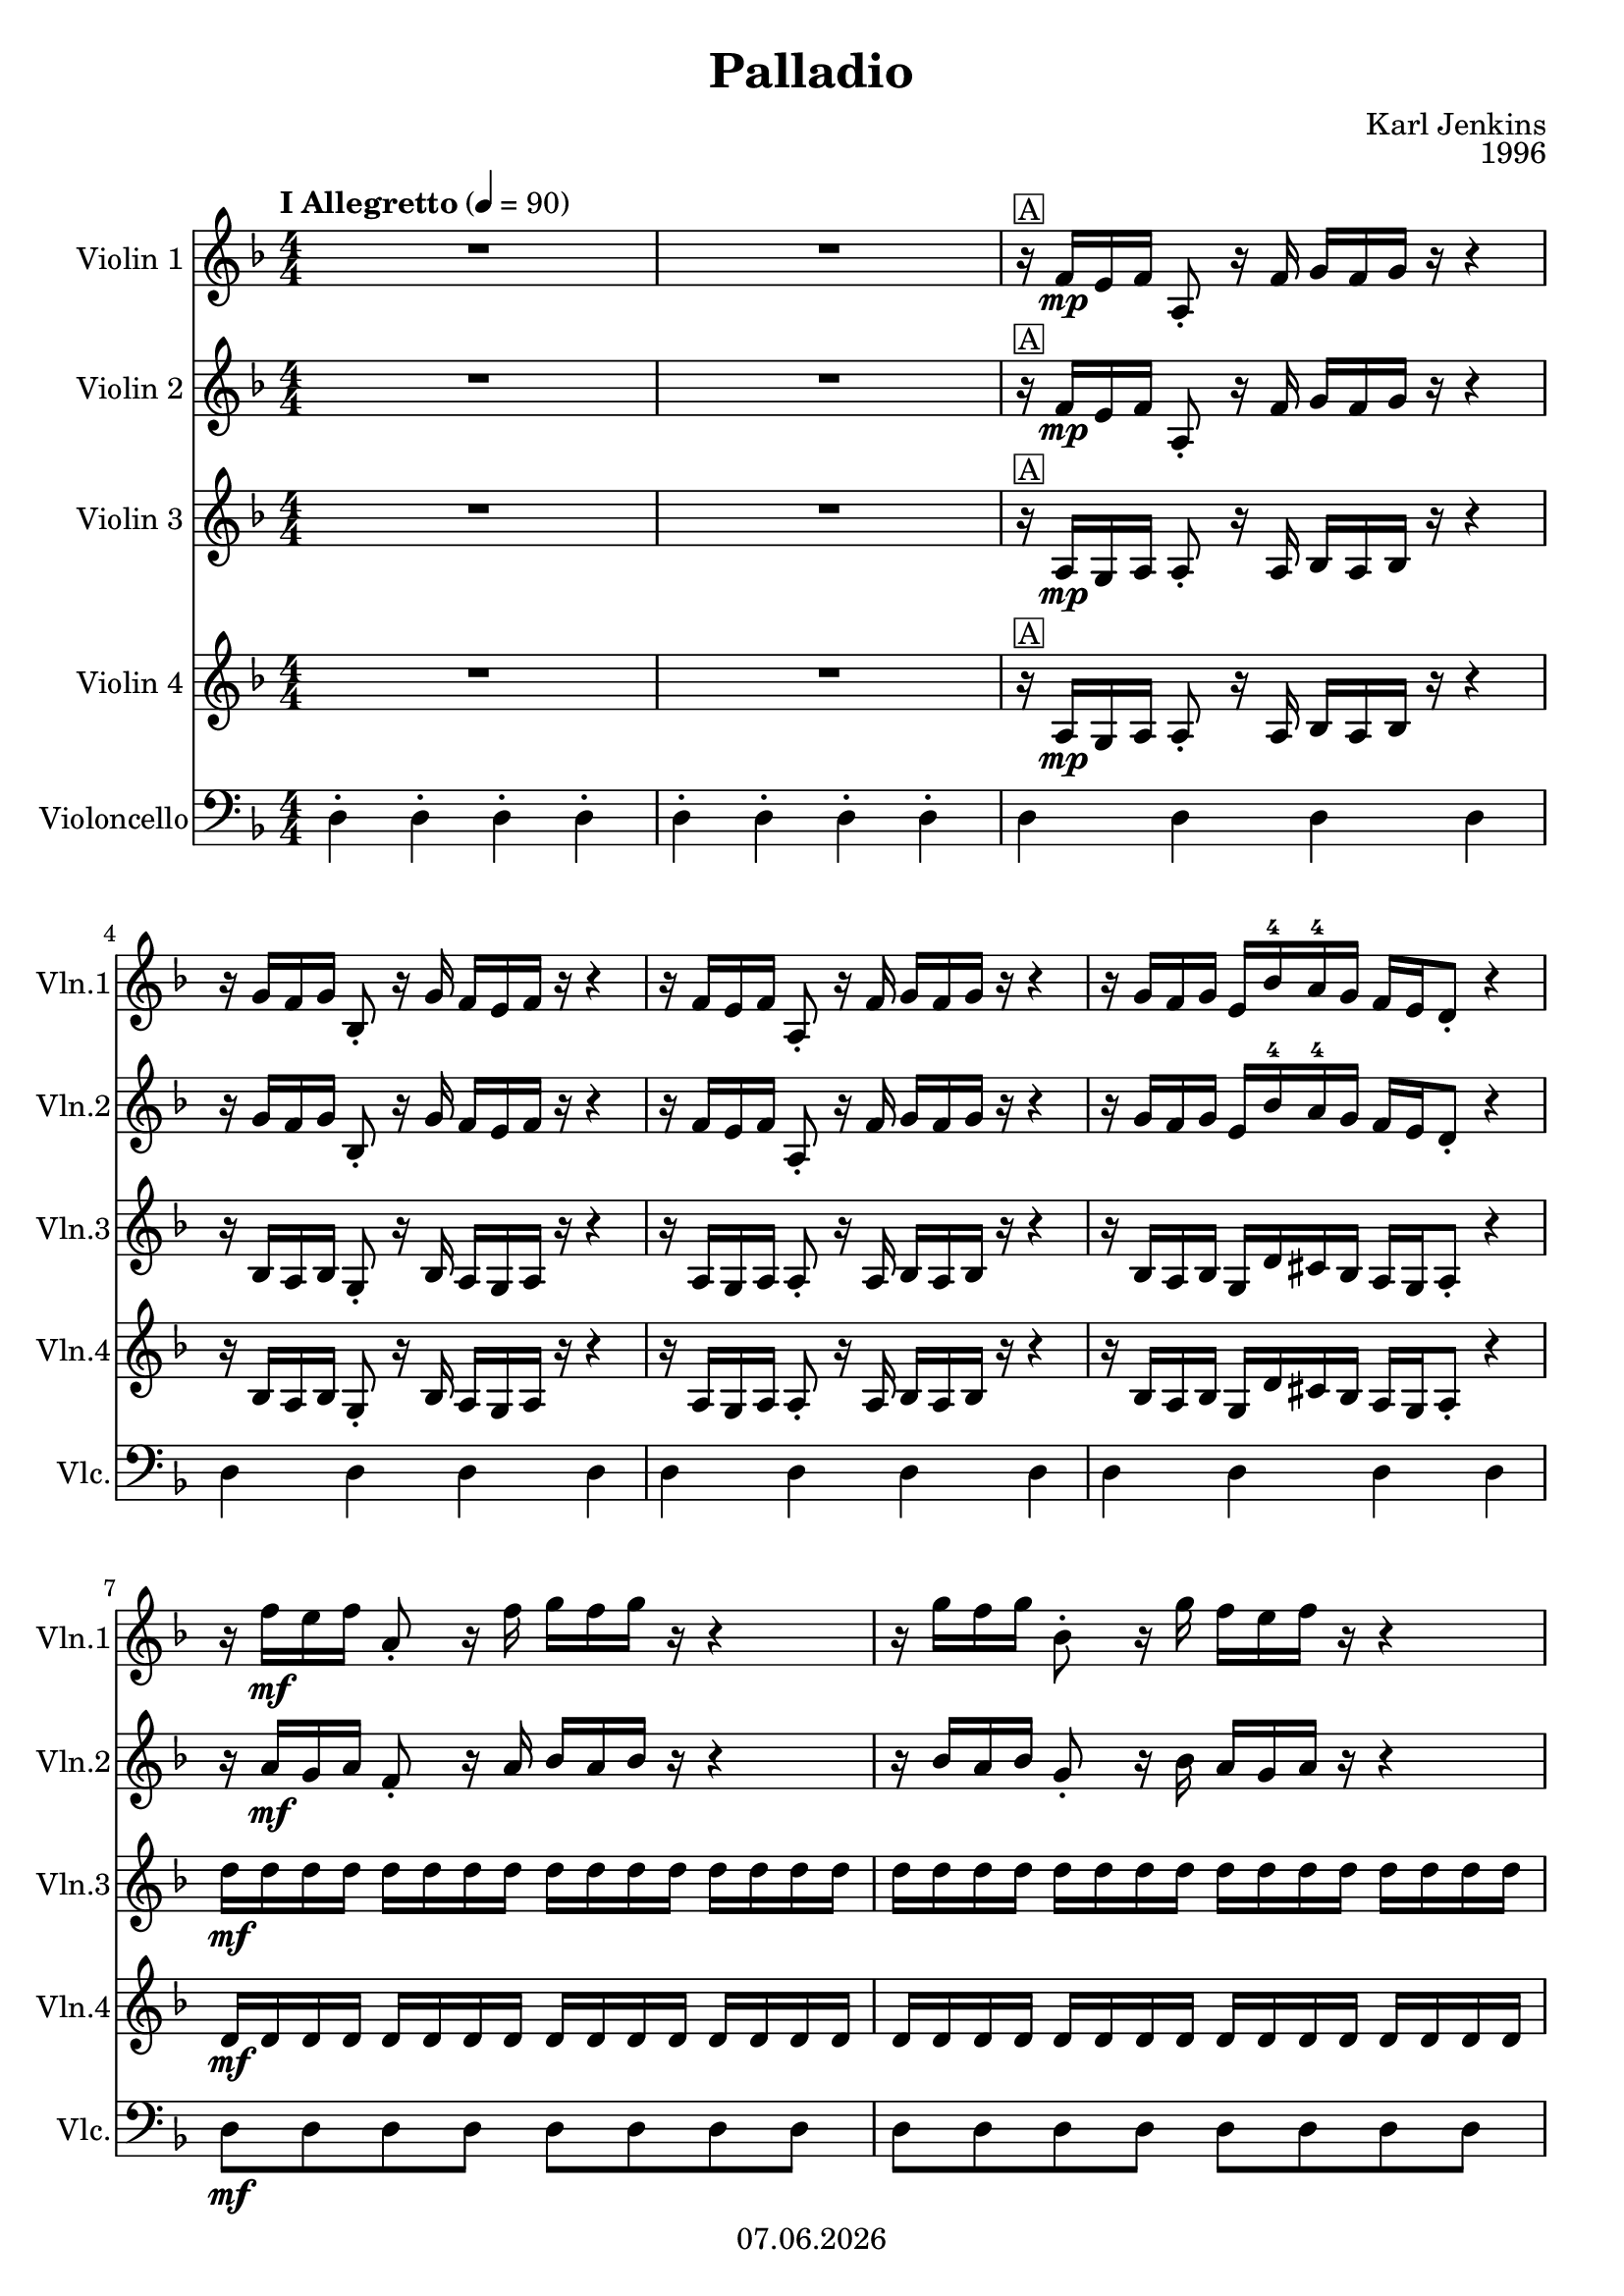 % Based on template "Ensemble Sheet" v1.4
\version "2.18.2"

#(set-default-paper-size "a4")

\header {
  title = "Palladio"
  subtitle = ""
  composer = "Karl Jenkins"
  opus = "1996"
  copyright = #(strftime "%d.%m.%Y" (localtime (current-time)))
  tagline = \markup { \composer - \title }
  instrument = ""
}

globalSettings= {
  \key d \minor
  \time 4/4
  \numericTimeSignature
  \tempo "I Allegretto" 4=90
  \mergeDifferentlyHeadedOn
  \mergeDifferentlyDottedOn
}

violinI =  \relative f' {
  \globalSettings
  \clef "treble"
  R1*2 | % 2
  r16^\markup { \box "A" } f16\mp e16 f16 a,8-. r16 f'16 g16 f16 g16 r16 r4 | % 3
  r16 g16 f16 g16 bes,8-. r16 g'16 f16 e16 f16 r16 r4 | % 4
  r16 f16 e16 f16 a,8-. r16 f'16 g16 f16 g16 r16 r4 | % 5
  r16 g16 f16 g16 e16 bes'16 -4 a16 -4 g16 f16 e16 d8-. r4 | % 6
  r16 f'16\mf e16 f16 a,8-. r16 f'16 g16 f16 g16 r16 r4 | % 7
  r16 g16 f16 g16 bes,8-. r16 g'16 f16 e16 f16 r16 r4 | % 8
  r16 f16 e16 f16 a,8-. r16 f'16 g16 f16 g16 r16 r4 | % 9
  r16 g16 f16 g16 e16 bes'16 a16 g16 f16 e16 d8-. r4 | % 10
  r16\segno f16 \mp \cresc e16 f16 r16 f16 e16 f16 r16 e16 d16 e16 r16 e16 d16 e16 | % 11
  r16 d16 cis16 d16 r16 d16 cis16 d16 cis16 d16 e16 cis16 d16 a16 f16 d16 | % 12
  r16 f'16 \mf \cresc e16 f16 a,16 f'16 e16 f16 g,16 e'16 d16 e16 g,16 e'16 d16 e16 | % 13
  f,16 d'16 cis16 d16 f,16 d'16 cis16 d16 f,16 d'16 cis16 d16 f,16 d'16 cis16 d16 | % 14
  cis16 \f \cresc cis16 b16 cis16 d16 d16 cis16 d16 e16 e16 d16 e16 f16 f16 e16 d16 | % 15
  cis16 cis16 \tuplet 3/2  { a16( b16 cis16 } d16) d16  \tuplet 3/2  { b16( cis16 d16 } e16) e16 \tuplet 3/2  { cis16( d16 e16 } f16) f16 e16 d16 | % 16
  cis16 :64 cis16 :64 b16 :64 cis16 :64 d16 :64 d16 :64 cis16 :64 d16 :64 e16 :64 e16 :64 d16 :64 e16 :64 f16 :64 f16 :64 e16 :64 d16 :64 | % 17
  cis16 cis16 cis16 cis16 cis16 cis16 cis16 cis16 <a, e' cis'>4\ff r4  | % 18
  r16^\markup { \box "B" } f'16\mp e16 f16 a,8-. r16 f'16 g16 f16 g16 r16 r4 | % 19
  r16 g16 f16 g16 bes,8-. r16 g'16 f16 e16 f16 r16 r4 | % 20
  r16 f16 e16 f16 a,8-. r16 f'16 g16 f16 g16 r16 r4 | % 21
  r16 g16 f16 g16 e16 bes'16 -4 a16 -4 g16 f16 e16 d8-. r4 | % 22
  r16 f'16\mf e16 f16 a,8-. r16 f'16 g16 f16 g16 r16 r4 | % 23
  r16 g16 f16 g16 bes,8-. r16 g'16 f16 e16 f16 r16 r4 | % 24
  r16 f16 e16 f16 a,8-. r16 f'16 g16 f16 g16 r16 r4 | % 25
  r16 g16 f16 g16 e16 bes'16 a16 g16 f16 e16 d8-.^\markup { \italic "to Coda" } r4 | % 26
  r16^\markup { \box "C" } fis,\mf e fis d8 fis g16 fis g8~ g4 | % 27
  r16 a g a fis8 a bes16 a bes8~ bes4  | % 28
  r16 bes a bes d,8 bes' c2 | % 29
  r16 a g a c,8 a' bes2 | % 30
  r16 g f g bes,8 g' a2 | % 31
  r16 f e f a,8 f' g2~ | % 32
  g4 f e2 | % 33
  d16 \f d16 d16 d16 es16 es16 es16 es16 d16 d16 d16 d16 cis16 cis16 cis16 cis16 | % 34
  r16 fis'16\mf e16 fis16 d8 fis8 g16 fis16 g8~ g4 | % 35
  r16 a16 g16 a16 fis8 a8 bes16 a16 bes8~ bes4 | % 36
  r16 bes16 a16 bes16 d,8 \tuplet 6/2  { d32 ( e32 f32 g32 a32 bes32 } c2) s16 | % 37
  r16 a16 g16 a16 c,8 \tuplet 6/2  { c32 ( d32 e32 f32 g32 a32 } bes2) s16 | % 38
  r16 g16 f16 g16 bes,8 \tuplet 6/2  { bes32 ( c32 d32 e32 f32 g32 } a2) s16 | % 39
  r16 f16 e16 f16 a,8 \tuplet 6/2  { a32 ( bes32 c32 d32 e32 f32 } g2 s16 | % 40
  g4 ) f4  e2 | % 41
  d16 d16 d16\< d16 es16 es16 es16 es16 d16 d16 d16 d16 cis16 cis16 \! cis16 cis16 | % 42
  r16^\markup { \box "D" } f16\ff e16 f16 a,8-. r8 r16 f'16 e16 f16 a,8-. r8 | % 43
  r16 f'16 e16 f16 a,8-. r8 r16 f'16 e16 f16 a,8-. r8 | % 44
  r16 f'16 e16 f16 a,8-. r8 r16 f'16 e16 f16 a,16 f e d | % 45
  a16\mf f''16 e16 f16 d2.\< | % 46
  r16\! es16\mf d16 es16 c2.\<  | % 47
  r16\! d16\mf c16 d16 bes2.\<  | % 48
  r16\! c16\mf bes16 c16 a2.\<  | % 49
  r16\! bes16\mf a16 bes16 g2.\< | % 50
  g'16\! e16 e16 cis16 e16 cis16 cis16 bes16 cis16 bes16 bes16 g16 bes16 g16 g16 e16 | % 51
  d16\mf f16 e16 f16 a,8-. r16 f'16 g16 f16 g16 r16 r4 | % 52
  r16 g16 f16 g16 bes,8-. r16 g'16 f16 e16 f16 r16 r4 | % 53
  r16 f16 e16 f16 a,8-. r16 f'16 g16 f16 g16 r16 r4 | % 54
  r16 g16 f16 g16 e16 bes'16 -4 a16 -4 g16 f16 e16 d8-. r4 | % 55
  r16 f'16 e16 f16 a,8-. r16 f'16 g16 f16 g16 r16 r4 | % 56
  r16 g16 f16 g16 bes,8-. r16 g'16 f16 e16 f16 r16 r4 | % 57
  r16 f16 e16 f16 a,8-. r16 f'16 g16 f16 g16 r16 r4 | % 58
  r16 g16 f16 g16 e16 bes'16 a16 g16 f16^\markup { \italic "D.S. al Coda" }  e16 d8-. r4 | % 59
  \bar "||"
  f16->\p^\markup { \musicglyph #"scripts.coda" "CODA" } f16 f16 f16 f16 f16 f16 f16 fis16->\cresc fis16 fis16 fis16 fis16 fis16 fis16 fis16 | % 60
  g16-> g16 g16 g16 g16 g16 g16 g16 a16-> a16 a16 a16 a16 a16 a16 a16 | % 61
  b16-> b16 b16 b16 b16 b16 b16 b16 cis16-> cis16 cis16 cis16 cis16 cis16 cis16 cis16 | % 62
  d16-> d16 d16 d16 d16 d16 d16 d16 e16-> e16 e16 e16 e16 e16 e16 e16 | % 63
  d16\fff :32 a16 :32 fis16 :32 a16 d,16 :32 a'16 :32 fis16 :32 a16 :32 d16 :32 a16 :32 fis16 :32 a16 d,16 :32 a'16 :32 fis16 :32 a16 :32 | % 64
  d16 :32 a16 :32 fis16 :32 a16 d,16 :32 a'16 :32 fis16 :32 a16 :32 d16 :32 a16 :32 fis16 :32 a16 d,16 :32 a'16 :32 fis16 :32 a16 :32 | % 65
  << <fis d'>1\ffff \\ <d, a'>4 s2. | >> %66
  \bar "|."
}



violinII =  \relative a {
  \globalSettings
  \clef "treble"
  R1*2 | % 2
  r16^\markup { \box "A" } f'16\mp e16 f16 a,8-. r16 f'16 g16 f16 g16 r16 r4 | % 3
  r16 g16 f16 g16 bes,8-. r16 g'16 f16 e16 f16 r16 r4 | % 4
  r16 f16 e16 f16 a,8-. r16 f'16 g16 f16 g16 r16 r4 | % 5
  r16 g16 f16 g16 e16 bes'16 -4 a16 -4 g16 f16 e16 d8-. r4 | % 6
  r16 a'16\mf g16 a16 f8-. r16 a16 bes16 a16 bes16 r16 r4 | % 7
  r16 bes16 a16 bes16 g8-. r16 bes16 a16 g16 a16 r16 r4 | % 8
  r16 a16 g16 a16 f8-. r16 a16 bes16 a16 bes16 r16 r4 | % 9
  r16 bes16 a16 bes16 g16 d'16 cis16 bes16 a16 g16 f8-. r4 | % 10
  r16\segno a16 \mp \cresc g16 a16 r16 a16 g16 a16 r16 g16 f16 g16 r16 g16 f16 g16 | % 11
  r16 f16 e16 f16 r16 f16 e16 f16 e16 f16 g16 e16 f16 f16 d16 a16 | % 12
  r16 a'16 \mf \cresc g16 a16 f16 a16 g16 a16 e16 g16 f16 g16 cis,16 g'16 f16 g16 | % 13
  d16 f16 e16 f16 d16 f16 e16 f16 d16 f16 e16 f16 d16 f16 e16 f16 | % 14
  e16 \f \cresc e16 d16 e16 f16 f16 e16 f16 g16 g16 f16 g16 a16 a16 g16 f16 | % 15
  e16 -3 e16 \tuplet 3/2  { cis16 ( d16 e16 } f16) f16 \tuplet 3/2  { d16 ( -0 e16 f16 } g16) g16 \tuplet 3/2 { e16 ( f16 g16 } a16) a16 g16 f16 | % 16
  e16 :64 e16 :64 d16 :64 e16 :64 f16 :64 f16 :64 e16 :64 f16 :64 g16 :64 g16 :64 f16 :64 g16 :64 a16 :64 a16 :64 g16 :64 f16 :64 | % 17
  e16 e16 e16 e16 e16 e16 e16 e16 <a, e' a>4\ff r4 | % 18
  r16^\markup { \box "B" } a16\mp g16 a16 a8-. r16 a16 bes16 a16 bes16 r16 r4 | % 19
  r16 bes16 a16 bes16 g8-. r16 bes16 a16 g16 a16 r16 r4 | % 20
  r16 a16 g16 a16 a8-. r16 a16 bes16 a16 bes16 r16 r4 | % 21
  r16 bes16 a16 bes16 g16 d'16 cis16 bes16 a16 g16 a8-. r4 | % 22
  r16 a'16 g16 a16 f8-. r16 a16 bes16 a16 bes16 r16 r4 | % 23
  r16 bes16 a16 bes16 g8-. r16 bes16 a16 g16 a16 r16 r4 | % 24
  r16 a16 g16 a16 f8-. r16 a16 bes16 a16 bes16 r16 r4 | % 25
  r16 bes16 a16 bes16 g16 d'16 cis16 bes16 a16 g16 f8-.^\markup { \italic "to Coda" } r4 | % 26
  d8^\markup { \box "C" } \mf d8 d8 d8 d8 d8 d8 d8 | % 27
  d8 d8 d8 d8 g8 g8 g8 g8 | % 28
  g8 g8 g8 g8 g8 g8 g8 g8 | % 29
  f8 f8 f8 f8 f8 f8 f8 f8 | % 30
  e8 e8 e8 e8 e8 e8 e8 e8 | % 31
  d8 d8 d8 d8 d8 d8 d8 d8 | % 32
  cis8 cis8 d8 d8 d8 d8 cis8 cis8 | % 33
  d16\f d16 d16 d16 es16 es16 es16 es16 d16 d16 d16 d16 cis16 cis16 cis16 cis16 | % 34
  d8\mf d8 d8 d8 d8 d8 d8 d8 | % 35
  d8 d8 d8 d8 g8 g8 g8 g8 | % 36
  g8 g8 g8 g8 g8 g8 g8 g8 | % 37
  f8 f8 f8 f8 f8 f8 f8 f8 | % 38
  e8 e8 e8 e8 e8 e8 e8 e8 | % 39
  d8 d8 d8 d8 d8 d8 d8 d8 | % 40
  cis8 cis8 d8 d8 d8 d8 cis8 cis8 | % 41
  d16 d16 d16\< d16 es16 es16 es16 es16 d16 d16 d16 d16 cis16 cis16\! cis16 cis16 | % 42
  a8-.^\markup { \box "D" } \ff r8 r16 f'16 e16 f16 a,8-. r8 r16 f'16 e16 f16 | % 43
  a,8-. r8 r16 f'16 e16 f16 a,8-. r8 r16 f'16 e16 f16 | % 44
  a,8-. r8 r16 f'16 e16 f16 a,16 f''16 e16 f16 a,16 f16 e16 d16 | % 45
  a8-. \mf r8 r16 f'16 e16 f16 d2\< | % 46
  r4\! r16 es16\mf d16 es16 c2\< | % 47
  r4\! r16 d16\mf c16 d16 bes2\< | % 48
  r4\! r16 c16\mf bes16 c16 a2\< | % 49
  r4\! r16 bes16\mf a16 bes16 g2\< | % 50
  e''16\! cis16 cis16 bes16 cis16 bes16 bes16 g16 bes16 g16 g16 e16 g16 e16 e16 cis16 | % 51
  d16\mf f16 e16 f16 a,8-. r16 f'16 g16 f16 g16 r16 r4 | % 52
  r16 g16 f16 g16 bes,8-. r16 g'16 f16 e16 f16 r16 r4 | % 53
  r16 f16 e16 f16 a,8-. r16 f'16 g16 f16 g16 r16 r4 | % 54
  r16 g16 f16 g16 e16 bes'16 -4 a16 -4 g16 f16 e16 d8-. r4 | % 55
  r16 a'16 g16 a16 f8-. r16 a16 bes16 a16 bes16 r16 r4 | % 56
  r16 bes16 a16 bes16 g8-. r16 bes16 a16 g16 a16 r16 r4 | % 57
  r16 a16 g16 a16 f8-. r16 a16 bes16 a16 bes16 r16 r4 | % 58
  r16 bes16 a16 bes16 g16 -3 d'16 cis16 bes16 a16^\markup { \italic "D.S. al Coda" }   g16 f16 r16 r4 | % 59
  \bar "||"
  <f a>16->\p^\markup { \musicglyph #"scripts.coda" "CODA" }  <f a>16 <f a>16 <f a>16 <f a>16 <f a>16 <f a>16 <f a>16 <fis b>16->\cresc <fis b>16 <fis b>16 <fis b>16 <fis b>16 <fis b>16 <fis b>16 <fis b>16 | % 60
  <g b>16-> <g b>16 <g b>16 <g b>16 <g b>16 <g b>16 <g b>16 <g b>16 <a d>16-> <a d>16 <a d>16 <a d>16 <a d>16 <a d>16 <a d>16 <a d>16 | % 61
  <b d>16-> <b d>16 <b d>16 <b d>16 <b d>16 <b d>16 <b d>16 <b d>16 <cis fis>16-> <cis fis>16 <cis fis>16 <cis fis>16 <cis fis>16 <cis fis>16 <cis fis>16 <cis fis>16 | % 62
  <d fis>16-> <d fis>16 <d fis>16 <d fis>16 <d fis>16 <d fis>16 <d fis>16 <d fis>16 <e a>16-> <e a>16 <e a>16 <e a>16 <e a>16 <e a>16 <e a>16 <e a>16 | % 63  
  fis16\fff :32 d16 :32 a16 :32 d16 :32 fis,16 :32 d'16 :32 a16 :32 d16 :32 fis16 :32 d16 :32 a16 :32 d16 :32 fis,16 :32 d'16 :32 a16 :32 d16 | % 129
  fis16 :32 d16 :32 a16 :32 d16 :32 fis,16 :32 d'16 :32 a16 :32 d16 :32 fis16 :32 d16 :32 a16 :32 d16 :32 fis,16 :32 d'16 :32 a16 :32 d16 | % 132
  << <fis, d'>1 \\ a,4\ffff s2.  >> | % 66
   \bar "|."
}

violinIII =  \relative a {
  \globalSettings
  \clef "treble"
  R1*2 | % 2
  r16^\markup { \box "A" } a16\mp g16 a16 a8-. r16 a16 bes16 a16 bes16 r16 r4 | % 3
  r16 bes16 a16 bes16 g8-. r16 bes16 a16 g16 a16 r16 r4 | % 4
  r16 a16 g16 a16 a8-. r16 a16 bes16 a16 bes16 r16 r4 | % 5
  r16 bes16 a16 bes16 g16 d'16 cis16 bes16 a16 g16 a8-. r4 | % 6
  d'16\mf d16 d16 d16 d16 d16 d16 d16 d16 d16 d16 d16 d16 d16 d16 d16 | % 7
  d16 d16 d16 d16 d16 d16 d16 d16 d16 d16 d16 d16 d16 d16 d16 d16 | % 8
  d16 d16 d16 d16 d16 d16 d16 d16 d16 d16 d16 d16 d16 d16 d16 d16 | % 9
  d16 d16 d16 d16 d16 d16 d16 d16 d16 d16 d16 d16 d16 d16 d16 d16 | % 10
  d8\segno \mp \cresc d8 bes8 bes8 c8 c8 a8 a8 | % 11
  bes8 bes8 g8 g8 a8 a8 d,8 d8 | % 12
  d'16\mf \cresc d16 r16 d16 bes16 bes16 r16 bes16 c16 c16 r16 c16 a16 a16 r16 a16 | % 13
  bes16 bes16 r16 bes16 g16 g16 r16 g16 gis8 gis8 gis8 gis8 | % 14
  a8 \f \cresc a8 a8 a8 a8 a8 a8 a8 | % 15
  a16 a16 a16 a16 a16 a16 a16 a16 a16 a16 a16 a16 a16 a16 a16 a16 | % 16
  a16 a16 a16 a16 a16 a16 a16 a16 a16 a16 a16 a16 a16 a16 a16 a16 | % 17
  a16 a16 a16 a16 a16 a16 a16 a16 cis4\ff r4 | % 18
  r16^\markup { \box "B" }  a16 g16 a16 f8-. r16 a16 bes16 a16 bes16 r16 r4 | % 19
  r16 bes16 a16 bes16 g8-. r16 bes16 a16 g16 a16 r16 r4 | % 20
  r16 a16 g16 a16 a8-. r16 a16 bes16 a16 bes16 r16 r4 | % 21
  r16 bes16 a16 bes16 g16 d'16 cis16 bes16 a16 g16 d8-. r4 | % 22
  d'16 d16 d16 d16 d16 d16 d16 d16 d16 d16 d16 d16 d16 d16 d16 d16 | % 23
  d16 d16 d16 d16 d16 d16 d16 d16 d16 d16 d16 d16 d16 d16 d16 d16 | % 24
  d16 d16 d16 d16 d16 d16 d16 d16 d16 d16 d16 d16 d16 d16 d16 d16 | % 25
  d16 d16 d16 d16 d16 d16 d16 d16 d16 d16 d16 d16 d16^\markup { \italic "to Coda" } d16 d16 d16 | % 26
  c,2^\markup { \box "C" } \mf bes2 | % 27
  c2 d2 | % 28
  g1 | % 29
  f1 | % 30
  e1 | % 31
  d1 | % 32
  cis4 d2 cis4 | % 33
  bes16 \f bes16 bes16 bes16 bes16 bes16 bes16 bes16 a16 a16 a16 a16 a16 a16 a16 a16 | % 34
  c'2\mf bes2 | % 35
  c2 d2 | % 36
  g1 | % 37
  f1 | % 38
  e1 | % 39
  d1 | % 40
  cis4 d2 cis4 | % 41
  d,16 d16 d16\< d16 es16 es16 es16 es16 d16 d16 d16 d16 cis16 cis16\! cis16 cis16 | % 42
  f8-.^\markup { \box "D" } \ff r8 r16 f'16 e16 f16 a,8-. r8 r16 f'16 e16 f16 | % 167
  a,8-. r8 r16 f'16 e16 f16 a,8-. r8 r16 f'16 e16 f16 | % 169
  a,8-. r8 r16 f'16 e16 f16 a,16 f'16 e16 f16 a,16 f16 e16 d16 | % 92  
  a'8\mf r8 r4 f'2\< | % 93
  r2\! fis2\< | % 95
  r2\! g2\< | % 97
  r2\! c,2\< | % 99  
  r2\! d2\< | % 102
  a16\! a16 a16 a16 a16 a16 a16 a16 a16 a16 a16 a16 a16 a16 a16 a16 | % 103
  d,16\mf a16 g16 a16 a8-. r16 a16 bes16 a16 bes16 r16 r4 | % 52
  r16 bes16 a16 bes16 g8-. r16 bes16 a16 g16 a16 r16 r4 | % 53
  r16 a16 g16 a16 a8-. r16 a16 bes16 a16 bes16 r16 r4 | % 54
  r16 bes16 a16 bes16 g16 d'16 cis16 bes16 a16 g16 a8-. r4 | % 55
  d16 d'16 d16 d16 d16 d16 d16 d16 d16 d16 d16 d16 d16 d16 d16 d16 | % 113
  d16 d16 d16 d16 d16 d16 d16 d16 d16 d16 d16 d16 d16 d16 d16 d16 | % 115
  d16 d16 d16 d16 d16 d16 d16 d16 d16 d16 d16 d16 d16 d16 d16 d16 | % 117
  d16 d16 d16 d16 d16 d16 d16 d16 d16 d16 d16 d16^\markup { \italic "D.S. al Coda" }   d16 d16 d16 d16 | % 119
  <a d>16->\p^\markup { \musicglyph #"scripts.coda" "CODA" }  <a d>16 <a d>16 <a d>16 <a d>16 <a d>16 <a d>16 <a d>16 es'16->\cresc es16 es16 es16 es16 es16 es16 es16 | % 122
  e16-> e16 e16 e16 e16 e16 e16 e16 fis16-> fis16 fis16 fis16 fis16 fis16 fis16 fis16 | % 123
  <b, g'>16-> <b g'>16 <b g'>16 <b g'>16 <b g'>16 <b g'>16 <b g'>16 <b g'>16 <ais fis'>16-> <ais fis'>16 <ais fis'>16 <ais fis'>16 <ais fis'>16 <ais fis'>16 <ais fis'>16 <ais fis'>16 | % 125
  <d b'>16-> <d b'>16 <d b'>16 <d b'>16 <d b'>16 <d b'>16 <d b'>16 <d b'>16 <cis a'>16-> <cis a'>16 <cis a'>16 <cis a'>16 <cis a'>16 <cis a'>16 <cis a'>16 <cis a'>16 | % 127
  d16\fff d16 d16 d16 d16 d16 d16 d16 d16 d16 d16 d16 d16 d16 d16 d16 | % 64
  d16 d16 d16 d16 d16 d16 d16 d16 d16 d16 d16 d16 d16 d16 d16 d16 | % 65
  << <a d>1 \\ fis4\ffff s2.  >> | % 66
  
  \bar "|."
}

violinIV =  \relative a {
  \globalSettings
  \clef "treble"
  R1*2 | % 2
  r16^\markup { \box "A" } a16\mp g16 a16 a8-. r16 a16 bes16 a16 bes16 r16 r4 | % 3
  r16 bes16 a16 bes16 g8-. r16 bes16 a16 g16 a16 r16 r4 | % 4
  r16 a16 g16 a16 a8-. r16 a16 bes16 a16 bes16 r16 r4 | % 5
  r16 bes16 a16 bes16 g16 d'16 cis16 bes16 a16 g16 a8-. r4 | % 6
  d16\mf d16 d16 d16 d16 d16 d16 d16 d16 d16 d16 d16 d16 d16 d16 d16 | % 7
  d16 d16 d16 d16 d16 d16 d16 d16 d16 d16 d16 d16 d16 d16 d16 d16 | % 8
  d16 d16 d16 d16 d16 d16 d16 d16 d16 d16 d16 d16 d16 d16 d16 d16 | % 9
  d16 d16 d16 d16 d16 d16 d16 d16 d16 d16 d16 d16 d16 d16 d16 d16 | % 10
  d8\segno \mp \cresc d8 bes8 bes8 c8 c8 a8 a8 | % 11
  bes8 bes8 g8 g8 a8 a8 d8 d8 | % 12
  d16\mf \cresc d16 r16 d16 bes16 bes16 r16 bes16 c16 c16 r16 c16 a16 a16 r16 a16 | % 13
  bes16 bes16 r16 bes16 g16 g16 r16 g16 gis8 gis8 gis8 gis8 | % 14
  a8 \f \cresc a8 a8 a8 a8 a8 a8 a8 | % 15
  a16 a16 a16 a16 a16 a16 a16 a16 a16 a16 a16 a16 a16 a16 a16 a16 | % 16
  a16 a16 a16 a16 a16 a16 a16 a16 a16 a16 a16 a16 a16 a16 a16 a16 | % 17
  a16 a16 a16 a16 a16 a16 a16 a16 a4\ff r4 | % 18
  r16^\markup { \box "B" }  a16 g16 a16 f8-. r16 a16 bes16 a16 bes16 r16 r4 | % 19
  r16 bes16 a16 bes16 g8-. r16 bes16 a16 g16 a16 r16 r4 | % 20
  r16 a16 g16 a16 a8-. r16 a16 bes16 a16 bes16 r16 r4 | % 21
  r16 bes16 a16 bes16 g16 d'16 cis16 bes16 a16 g16 d'8-. r4 | % 22
  d16 d16 d16 d16 d16 d16 d16 d16 d16 d16 d16 d16 d16 d16 d16 d16 | % 23
  d16 d16 d16 d16 d16 d16 d16 d16 d16 d16 d16 d16 d16 d16 d16 d16 | % 24
  d16 d16 d16 d16 d16 d16 d16 d16 d16 d16 d16 d16 d16 d16 d16 d16 | % 25
  d16 d16 d16 d16 d16 d16 d16 d16 d16 d16 d16 d16 d16^\markup { \italic "to Coda" } d16 d16 d16 | % 26
  c2^\markup { \box "C" } \mf bes2 | % 27
  c2 d2 | % 28
  g1 | % 29
  f1 | % 30
  e1 | % 31
  d1 | % 32
  cis4 d2 cis4 | % 33
  bes16 \f bes16 bes16 bes16 bes16 bes16 bes16 bes16 a16 a16 a16 a16 a16 a16 a16 a16 | % 34
  c2\mf bes2 | % 35
  c2 d2 | % 36
  g1 | % 37
  f1 | % 38
  e1 | % 39
  d1 | % 40
  cis4 d2 cis4 | % 41
  d16 d16 d16\< d16 es16 es16 es16 es16 d16 d16 d16 d16 cis16 cis16\! cis16 cis16 | % 42
  f8-.^\markup { \box "D" } \ff r8 r16 f'16 e16 f16 a,8-. r8 r16 f'16 e16 f16 | % 167
  a,8-. r8 r16 f'16 e16 f16 a,8-. r8 r16 f'16 e16 f16 | % 169
  a,8-. r8 r16 f'16 e16 f16 a,16 f'16 e16 f16 a,16 f16 e16 d16 | % 92  
  a'8\mf r8 r4 f'2\< | % 93
  r2\! fis2\< | % 95
  r2\! g2\< | % 97
  r2\! c,2\< | % 99  
  r2\! d2\< | % 102
  a16\! a16 a16 a16 a16 a16 a16 a16 a16 a16 a16 a16 a16 a16 a16 a16 | % 103
  d,16\mf a16 g16 a16 a8-. r16 a16 bes16 a16 bes16 r16 r4 | % 52
  r16 bes16 a16 bes16 g8-. r16 bes16 a16 g16 a16 r16 r4 | % 53
  r16 a16 g16 a16 a8-. r16 a16 bes16 a16 bes16 r16 r4 | % 54
  r16 bes16 a16 bes16 g16 d'16 cis16 bes16 a16 g16 a8-. r4 | % 55
  d16 d16 d16 d16 d16 d16 d16 d16 d16 d16 d16 d16 d16 d16 d16 d16 | % 113
  d16 d16 d16 d16 d16 d16 d16 d16 d16 d16 d16 d16 d16 d16 d16 d16 | % 115
  d16 d16 d16 d16 d16 d16 d16 d16 d16 d16 d16 d16 d16 d16 d16 d16 | % 117
  d16 d16 d16 d16 d16 d16 d16 d16 d16 d16 d16 d16^\markup { \italic "D.S. al Coda" }   d16 d16 d16 d16 | % 119
  <a d>16->\p^\markup { \musicglyph #"scripts.coda" "CODA" }  <a d>16 <a d>16 <a d>16 <a d>16 <a d>16 <a d>16 <a d>16 es'16->\cresc es16 es16 es16 es16 es16 es16 es16 | % 122
  e16-> e16 e16 e16 e16 e16 e16 e16 fis16-> fis16 fis16 fis16 fis16 fis16 fis16 fis16 | % 123
  <b, g'>16-> <b g'>16 <b g'>16 <b g'>16 <b g'>16 <b g'>16 <b g'>16 <b g'>16 <ais fis'>16-> <ais fis'>16 <ais fis'>16 <ais fis'>16 <ais fis'>16 <ais fis'>16 <ais fis'>16 <ais fis'>16 | % 125
  <d b'>16-> <d b'>16 <d b'>16 <d b'>16 <d b'>16 <d b'>16 <d b'>16 <d b'>16 <cis a'>16-> <cis a'>16 <cis a'>16 <cis a'>16 <cis a'>16 <cis a'>16 <cis a'>16 <cis a'>16 | % 127
  d16\fff d16 d16 d16 d16 d16 d16 d16 d16 d16 d16 d16 d16 d16 d16 d16 | % 64
  d16 d16 d16 d16 d16 d16 d16 d16 d16 d16 d16 d16 d16 d16 d16 d16 | % 65
  << <a d>1 \\ fis4\ffff s2.  >> | % 66
  
  \bar "|."
}

cello =  \relative d {
  \globalSettings
  \clef "bass"
  d4-. d4-. d4-. d4-. | % 3
  d4-. d4-. d4-. d4-. | % 5
  d4 d4 d4 d4 | % 7
  d4 d4 d4 d4 | % 9
  d4 d4 d4 d4 | % 12
  d4 d4 d4 d4 | % 13
  
  d8\mf d8 d8 d8 d8 d8 d8 d8 | % 15
  d8 d8 d8 d8 d8 d8 d8 d8 | % 17
  d8 d8 d8 d8 d8 d8 d8 d8 | % 19
  d8 d8 d8 d8 d8 d8 d8 d8 | % 42
  
  d8\segno \mp \cresc d8 bes8 bes8 c8 c8 a8 a8 | % 43
  bes8 bes8 g8 g8 a8 a8 d,8 d8 | % 45
  d'16 \mf \cresc d16 r16 d16 bes16 bes16 r16 bes16 c16 c16 r16 c16 a16 a16 r16 a16 | % 47
  bes16 bes16 r16 bes16 g16 g16 r16 g16 gis8 gis8 gis8 gis8 | % 49
  
  a8 \f \cresc a8 a8 a8 a8 a8 a8 a8 | % 32
  a8 a8 a8 a8 a8 a8 a8 a8 | % 33
  
  a16 a16 a16 a16 a16 a16 a16 a16 a16 a16 a16 a16 a16 a16 a16 a16 | % 35
  a16 a16 a16 a16 a16 a16 a16 a16 <a e'>4\ff r4 | % 37
  
  d8 \mp d8 d8 d8 d8 d8 d8 d8 | % 39
  d8 d8 d8 d8 d8 d8 d8 d8 | % 82
  d8 d8 d8 d8 d8 d8 d8 d8 | % 83
  d8 d8 d8 d8 d8 d8 d8 d8 | % 85
  d8\mf d8 d8 d8 d8 d8 d8 d8 | % 87
  d8 d8 d8 d8 d8 d8 d8 d8 | % 89
  d8 d8 d8 d8 d8 d8 d8 d8 | % 52
  d8 d8 d8 d8 d8 d8^\markup { \italic "to Coda" } d8 d8 | % 53
  
  d8^\markup { \box "C" }\p\cresc d8 d8 d8 d8 d8 d8 d8 | % 55
  d8 d8 d8 d8 g8 g8 g8 g8 | % 57
  f8 f8 f8 f8 e8 e8 e8 e8 | % 59
  e8 e8 e8 e8 d8 d8 d8 d8 | % 62
  d8 d8 d8 d8 c8 c8 c8 c8 | % 63
  c8 c8 c8 c8 bes8 bes8 bes8 bes8 | % 65
  a8 a8 bes8 bes8 a8 a8 a8 a8 | % 67
  
  bes16\f bes16 bes16 bes16 g16 g16 g16 g16 a16 a16 a16 a16 a16 a16 a16 a16 | % 69
  
  d8\mp d8 d8 d8 d8 d8 d8 d8 | % 72
  d8 d8 d8 d8 g8 g8 g8 g8 | % 73
  f8 f8 f8 f8 e8 e8 e8 e8 | % 75
  e8 e8 e8 e8 d8 d8 d8 d8 | % 77
  d8 d8 d8 d8 c8 c8 c8 c8 | % 79
  c8 c8 c8 c8 bes8 bes8 bes8 bes8 | % 162
  a8 a8 bes8 bes8 a8 a8 a8 a8 | % 163
  bes16 bes16 bes16 bes16 g16 g16 g16 g16 a16 a16 a16 a16 a16 a16 a16 a16 | % 165
  d8\ff d8 a8 a8 bes8 bes8 b8 b8 | % 167
  c8 c8 cis8 cis8 d16 d16 d16 d16 a16 a16 a16 a16 | % 169
  bes16 bes16 bes16 bes16 b16 b16 b16 b16 c16 c16 c16 c16 cis16 cis16 cis16 cis16 | % 92
  
  d8\mf d8 d8 d8 d8 d8 d8 d8 | % 93
  d8 d8 d8 d8 d8 d8 d8 d8 | % 95
  d8 d8 d8 d8 d8 d8 d8 d8 | % 97
  d8 d8 d8 d8 d8 d8 d8 d8 | % 99
  d8 d8 d8 d8 d8 d8 d8 d8 | % 102
  
  
  a8 a8 a8 a8 a8 a8 a8 a8 | % 103
  
  d8 d8 d8 d8 d8 d8 d8 d8 | % 105
  d8 d8 d8 d8 d8 d8 d8 d8 | % 119
  
  d8 d8 d8 d8 d8 d8 d8 d8 | % 107
  d8 d8 d8 d8 d8 d8 d8 d8 | % 109
  d8 d8 d8 d8 d8 d8 d8 d8 | % 112
  d8 d8 d8 d8 d8 d8 d8 d8 | % 113
  
  d8 d8 d8 d8 d8 d8 d8 d8 | % 115
  d8 d8 d8 d8 d8 d8 d8 d8 | % 117
  
  d16->\p^\markup { \musicglyph #"scripts.coda" "CODA" } d16 d16 d16 d16 d16 d16 d16 <b fis'>16-> <b fis'>16 <b fis'>16 <b fis'>16 <b fis'>16 <b fis'>16 <b fis'>16 <b fis'>16 | % 122
  <e b'>16-> <e b'>16 <e b'>16 <e b'>16 <e b'>16 <e b'>16 <e b'>16 <e b'>16 <d a'>16-> <d a'>16 <d a'>16 <d a'>16 <d a'>16 <d a'>16 <d a'>16 <d a'>16 | % 123
  <g, d'>16-> <g d'>16 <g d'>16 <g d'>16 <g d'>16 <g d'>16 <g d'>16 <g d'>16 <fis cis'>16-> <fis cis'>16 <fis cis'>16 <fis cis'>16 <fis cis'>16 <fis cis'>16 <fis cis'>16 <fis cis'>16 | % 125
  <b fis'>16-> <b fis'>16 <b fis'>16 <b fis'>16 <b fis'>16 <b fis'>16 <b fis'>16 <b fis'>16 <a e'>16-> <a e'>16 <a e'>16 <a e'>16 <a e'>16 <a e'>16 <a e'>16 <a e'>16 | % 127
  d,16\fff d'16 d16 d16 d16 d16 d16 d16 d,16 d'16 d16 d16 d16 d16 d16 d16 | % 129
  d,16 d'16 d16 d16 d16 d16 d16 d16 d,16 d'16 d16 d16 d16 d16 d16 d16 | % 132
  << <a fis'>1\ffff \\ d,4 s2. | >> %66 
  
  \bar "|."
}

#(define (override-color-for-all-grobs color)
  (lambda (context)
   (let loop ((x all-grob-descriptions))
    (if (not (null? x))
     (let ((grob-name (caar x)))
      (ly:context-pushpop-property context grob-name 'color color)
      (loop (cdr x)))))))

\score {
  <<
    \new Staff \with { instrumentName = "Violin 1" shortInstrumentName = "Vln.1" } { 
      %\applyContext #(override-color-for-all-grobs (x11-color 'gray))
      \violinI 
    }
    \new Staff \with { instrumentName = "Violin 2" shortInstrumentName = "Vln.2" } { \violinII }
    \new Staff \with { instrumentName = "Violin 3" shortInstrumentName = "Vln.3" } { \violinIII }    
    \new Staff \with { instrumentName = "Violin 4" shortInstrumentName = "Vln.4" } { \violinIV }    
    \new Staff \with { instrumentName = "Violoncello" shortInstrumentName = "Vlc." } { \cello }    
  >>
  \layout {
    indent = 1.5\cm
    short-indent = 0.5\cm

  }
}

\score {
  \unfoldRepeats {
    <<
      \new Staff \with { midiInstrument = #"violin" } { \violinI }
      \new Staff \with { midiInstrument = #"violin" } { \violinII }
      \new Staff \with { midiInstrument = #"violin" } { \violinIII }
      \new Staff \with { midiInstrument = #"violin" } { \violinIV }
      \new Staff \with { midiInstrument = #"cello" } { \cello }
    >>
  }
  \midi { }
}
